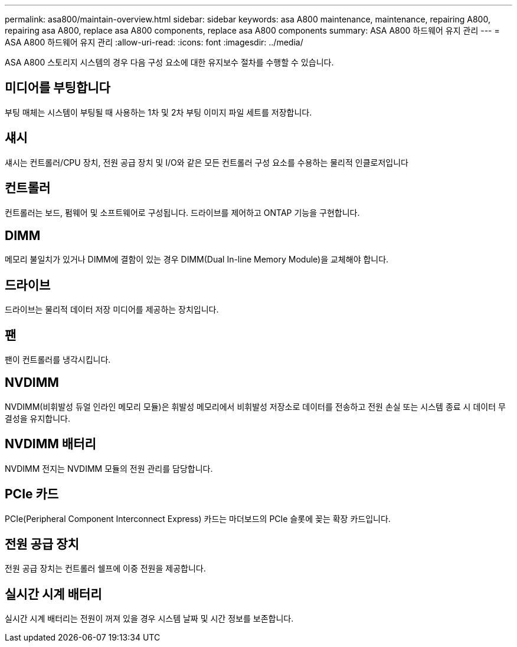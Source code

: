 ---
permalink: asa800/maintain-overview.html 
sidebar: sidebar 
keywords: asa A800 maintenance, maintenance, repairing A800, repairing asa A800, replace asa A800 components, replace asa A800 components 
summary: ASA A800 하드웨어 유지 관리 
---
= ASA A800 하드웨어 유지 관리
:allow-uri-read: 
:icons: font
:imagesdir: ../media/


[role="lead"]
ASA A800 스토리지 시스템의 경우 다음 구성 요소에 대한 유지보수 절차를 수행할 수 있습니다.



== 미디어를 부팅합니다

부팅 매체는 시스템이 부팅될 때 사용하는 1차 및 2차 부팅 이미지 파일 세트를 저장합니다.



== 섀시

섀시는 컨트롤러/CPU 장치, 전원 공급 장치 및 I/O와 같은 모든 컨트롤러 구성 요소를 수용하는 물리적 인클로저입니다



== 컨트롤러

컨트롤러는 보드, 펌웨어 및 소프트웨어로 구성됩니다. 드라이브를 제어하고 ONTAP 기능을 구현합니다.



== DIMM

메모리 불일치가 있거나 DIMM에 결함이 있는 경우 DIMM(Dual In-line Memory Module)을 교체해야 합니다.



== 드라이브

드라이브는 물리적 데이터 저장 미디어를 제공하는 장치입니다.



== 팬

팬이 컨트롤러를 냉각시킵니다.



== NVDIMM

NVDIMM(비휘발성 듀얼 인라인 메모리 모듈)은 휘발성 메모리에서 비휘발성 저장소로 데이터를 전송하고 전원 손실 또는 시스템 종료 시 데이터 무결성을 유지합니다.



== NVDIMM 배터리

NVDIMM 전지는 NVDIMM 모듈의 전원 관리를 담당합니다.



== PCIe 카드

PCIe(Peripheral Component Interconnect Express) 카드는 마더보드의 PCIe 슬롯에 꽂는 확장 카드입니다.



== 전원 공급 장치

전원 공급 장치는 컨트롤러 쉘프에 이중 전원을 제공합니다.



== 실시간 시계 배터리

실시간 시계 배터리는 전원이 꺼져 있을 경우 시스템 날짜 및 시간 정보를 보존합니다.
